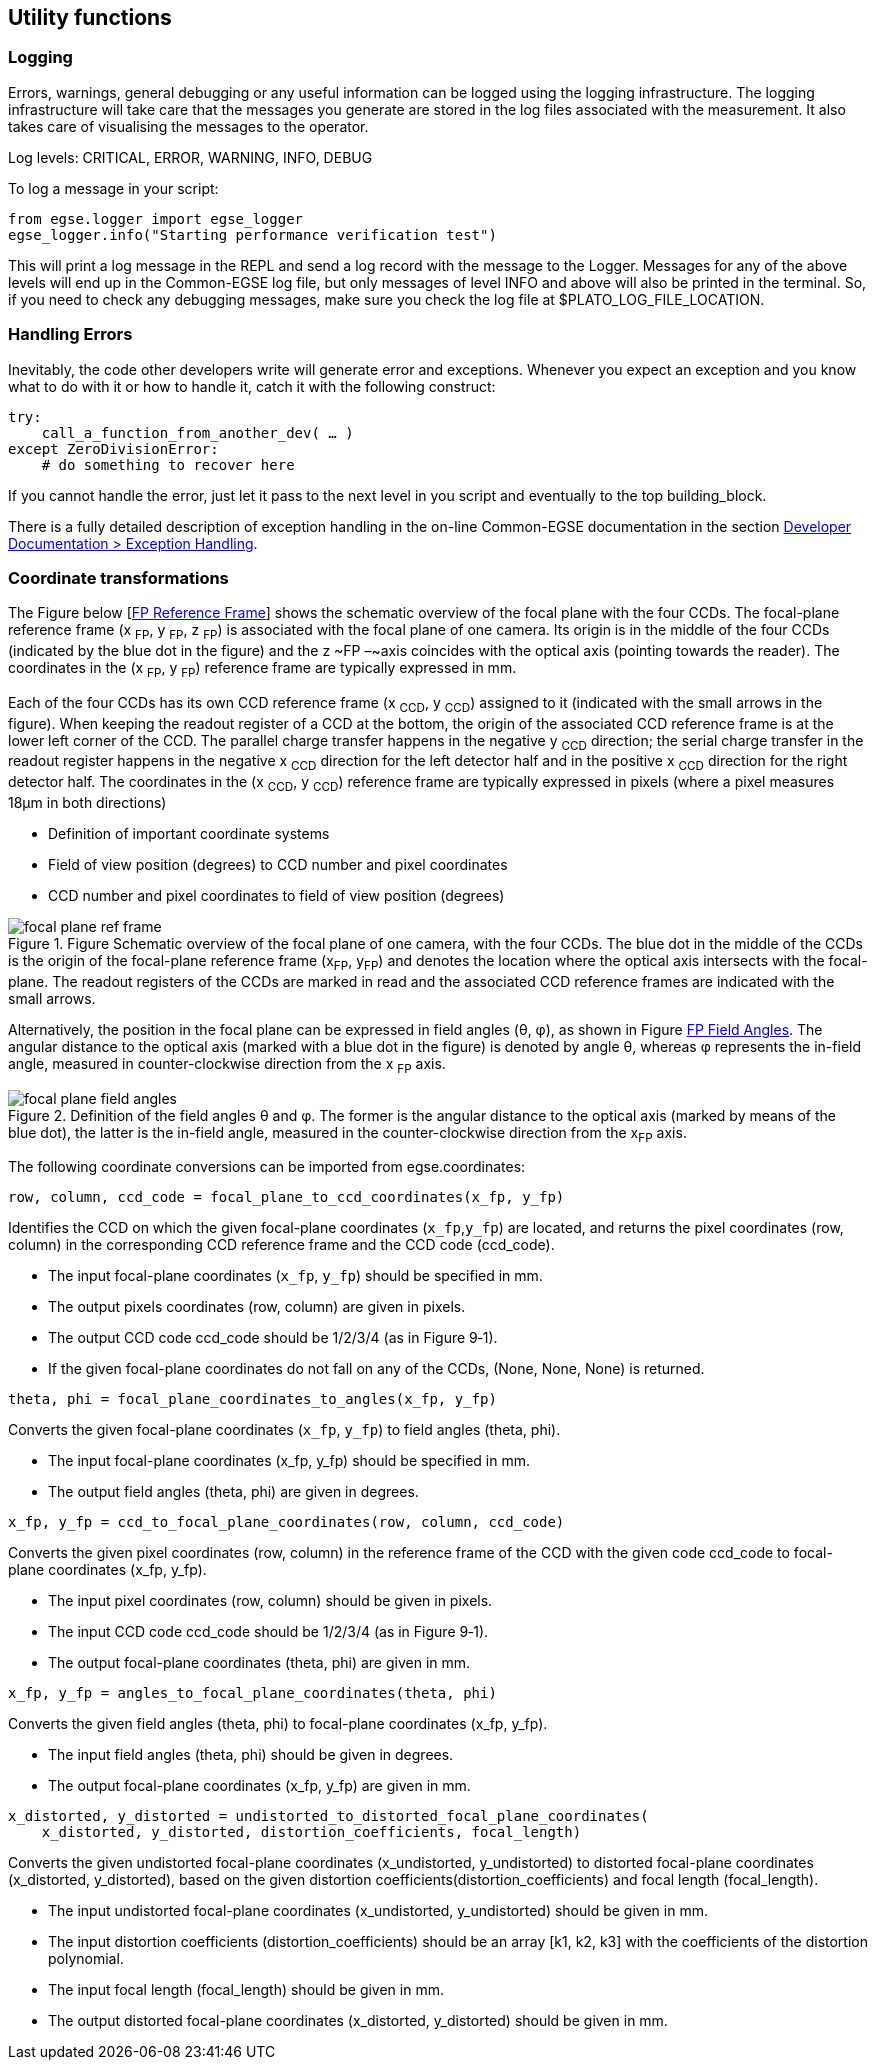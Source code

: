 == Utility functions

=== Logging

Errors, warnings, general debugging or any useful information can be
logged using the logging infrastructure. The logging infrastructure will
take care that the messages you generate are stored in the log files
associated with the measurement. It also takes care of visualising the
messages to the operator.

Log levels: CRITICAL, ERROR, WARNING, INFO, DEBUG

To log a message in your script:
----
from egse.logger import egse_logger
egse_logger.info("Starting performance verification test")
----
This will print a log message in the REPL and send a log record with the
message to the Logger. Messages for any of the above levels will end up
in the Common-EGSE log file, but only messages of level INFO and above
will also be printed in the terminal. So, if you need to check any
debugging messages, make sure you check the log file at
$PLATO_LOG_FILE_LOCATION.

=== Handling Errors

Inevitably, the code other developers write will generate error and
exceptions. Whenever you expect an exception and you know what to do
with it or how to handle it, catch it with the following construct:
----
try:
    call_a_function_from_another_dev( … )
except ZeroDivisionError:
    # do something to recover here
----
If you cannot handle the error, just let it pass to the next level in
you script and eventually to the top building_block.

There is a fully detailed description of exception handling in the on-line Common-EGSE documentation in the section https://ivs-kuleuven.github.io/plato-cgse-doc/asciidocs/developer-manual.html#_best_practices_for_error_and_exception_handling[Developer Documentation > Exception Handling].

=== Coordinate transformations

The Figure below [<<fig-fp-ref-frame>>] shows the schematic overview of the focal plane with the four
CCDs. The focal-plane reference frame (x ~FP~, y ~FP~, z ~FP~) is
associated with the focal plane of one camera. Its origin is in the
middle of the four CCDs (indicated by the blue dot in the figure) and
the z ~FP –~axis coincides with the optical axis (pointing towards the
reader). The coordinates in the (x ~FP~, y ~FP~) reference frame are
typically expressed in mm.

Each of the four CCDs has its own CCD reference frame (x ~CCD~, y ~CCD~)
assigned to it (indicated with the small arrows in the figure). When
keeping the readout register of a CCD at the bottom, the origin of the
associated CCD reference frame is at the lower left corner of the CCD.
The parallel charge transfer happens in the negative y ~CCD~ direction;
the serial charge transfer in the readout register happens in the
negative x ~CCD~ direction for the left detector half and in the
positive x ~CCD~ direction for the right detector half. The coordinates
in the (x ~CCD~, y ~CCD~) reference frame are typically expressed in
pixels (where a pixel measures 18µm in both directions)

* Definition of important coordinate systems
* Field of view position (degrees) to CCD number and pixel coordinates
* CCD number and pixel coordinates to field of view position (degrees)

[[fig-fp-ref-frame, FP Reference Frame]]
.Figure Schematic overview of the focal plane of one camera, with the four CCDs. The blue dot in the middle of the CCDs is the origin of the focal-plane reference frame (x~FP~, y~FP~) and denotes the location where the optical axis intersects with the focal-plane. The readout registers of the CCDs are marked in read and the associated CCD reference frames are indicated with the small arrows.
image::../images/focal-plane-ref-frame.png[align=center]


Alternatively, the position in the focal plane can be expressed in field
angles (θ, φ), as shown in Figure <<fig-fp-field-angles>>. The angular distance to the
optical axis (marked with a blue dot in the figure) is denoted by angle
θ, whereas φ represents the in-field angle, measured in
counter-clockwise direction from the x ~FP~ axis.

[[fig-fp-field-angles, FP Field Angles]]
.Definition of the field angles θ and φ. The former is the angular distance to the optical axis (marked by means of the blue dot), the latter is the in-field angle, measured in the counter-clockwise direction from the x~FP~ axis.
image::../images/focal-plane-field-angles.png[align=center]


The following coordinate conversions can be imported from egse.coordinates:
----
row, column, ccd_code = focal_plane_to_ccd_coordinates(x_fp, y_fp)
----
Identifies the CCD on which the given focal-plane coordinates (`x_fp`,`y_fp`) are located, and returns the pixel coordinates (row, column) in the corresponding CCD reference frame and the CCD code (ccd_code).

* The input focal-plane coordinates (`x_fp`, `y_fp`) should be specified in
mm.
* The output pixels coordinates (row, column) are given in pixels.
* The output CCD code ccd_code should be 1/2/3/4 (as in Figure ‎9‑1).
* If the given focal-plane coordinates do not fall on any of the CCDs, (None, None, None) is returned.
----
theta, phi = focal_plane_coordinates_to_angles(x_fp, y_fp)
----
Converts the given focal-plane coordinates (`x_fp`, `y_fp`) to field angles (theta, phi).

* The input focal-plane coordinates (x_fp, y_fp) should be specified in mm.
* The output field angles (theta, phi) are given in degrees.
----
x_fp, y_fp = ccd_to_focal_plane_coordinates(row, column, ccd_code)
----
Converts the given pixel coordinates (row, column) in the reference
frame of the CCD with the given code ccd_code to focal-plane coordinates
(x_fp, y_fp).

* The input pixel coordinates (row, column) should be given in pixels.
* The input CCD code ccd_code should be 1/2/3/4 (as in Figure ‎9‑1).
* The output focal-plane coordinates (theta, phi) are given in mm.
----
x_fp, y_fp = angles_to_focal_plane_coordinates(theta, phi)
----
Converts the given field angles (theta, phi) to focal-plane coordinates (x_fp, y_fp).

* The input field angles (theta, phi) should be given in degrees.
* The output focal-plane coordinates (x_fp, y_fp) are given in mm.

----
x_distorted, y_distorted = undistorted_to_distorted_focal_plane_coordinates(
    x_distorted, y_distorted, distortion_coefficients, focal_length)
----
Converts the given undistorted focal-plane coordinates (x_undistorted, y_undistorted) to distorted focal-plane coordinates (x_distorted, y_distorted), based on the given distortion coefficients(distortion_coefficients) and focal length (focal_length).

* The input undistorted focal-plane coordinates (x_undistorted, y_undistorted) should be given in mm.
* The input distortion coefficients (distortion_coefficients) should be an array [k1, k2, k3] with the coefficients of the distortion polynomial.
* The input focal length (focal_length) should be given in mm.
* The output distorted focal-plane coordinates (x_distorted, y_distorted) should be given in mm.
